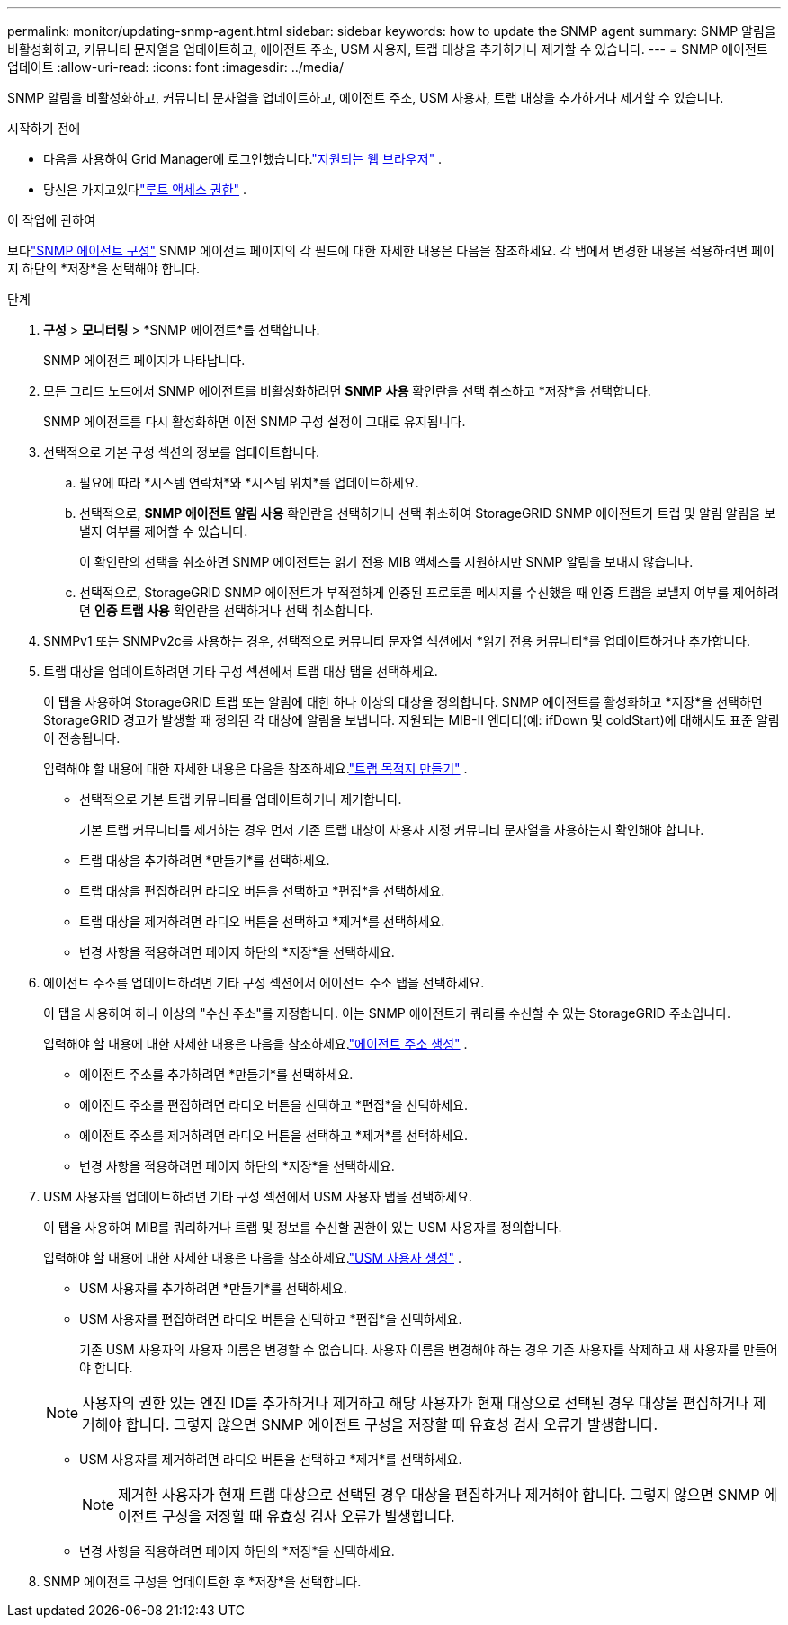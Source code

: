 ---
permalink: monitor/updating-snmp-agent.html 
sidebar: sidebar 
keywords: how to update the SNMP agent 
summary: SNMP 알림을 비활성화하고, 커뮤니티 문자열을 업데이트하고, 에이전트 주소, USM 사용자, 트랩 대상을 추가하거나 제거할 수 있습니다. 
---
= SNMP 에이전트 업데이트
:allow-uri-read: 
:icons: font
:imagesdir: ../media/


[role="lead"]
SNMP 알림을 비활성화하고, 커뮤니티 문자열을 업데이트하고, 에이전트 주소, USM 사용자, 트랩 대상을 추가하거나 제거할 수 있습니다.

.시작하기 전에
* 다음을 사용하여 Grid Manager에 로그인했습니다.link:../admin/web-browser-requirements.html["지원되는 웹 브라우저"] .
* 당신은 가지고있다link:../admin/admin-group-permissions.html["루트 액세스 권한"] .


.이 작업에 관하여
보다link:configuring-snmp-agent.html["SNMP 에이전트 구성"] SNMP 에이전트 페이지의 각 필드에 대한 자세한 내용은 다음을 참조하세요.  각 탭에서 변경한 내용을 적용하려면 페이지 하단의 *저장*을 선택해야 합니다.

.단계
. *구성* > *모니터링* > *SNMP 에이전트*를 선택합니다.
+
SNMP 에이전트 페이지가 나타납니다.

. 모든 그리드 노드에서 SNMP 에이전트를 비활성화하려면 *SNMP 사용* 확인란을 선택 취소하고 *저장*을 선택합니다.
+
SNMP 에이전트를 다시 활성화하면 이전 SNMP 구성 설정이 그대로 유지됩니다.

. 선택적으로 기본 구성 섹션의 정보를 업데이트합니다.
+
.. 필요에 따라 *시스템 연락처*와 *시스템 위치*를 업데이트하세요.
.. 선택적으로, *SNMP 에이전트 알림 사용* 확인란을 선택하거나 선택 취소하여 StorageGRID SNMP 에이전트가 트랩 및 알림 알림을 보낼지 여부를 제어할 수 있습니다.
+
이 확인란의 선택을 취소하면 SNMP 에이전트는 읽기 전용 MIB 액세스를 지원하지만 SNMP 알림을 보내지 않습니다.

.. 선택적으로, StorageGRID SNMP 에이전트가 부적절하게 인증된 프로토콜 메시지를 수신했을 때 인증 트랩을 보낼지 여부를 제어하려면 *인증 트랩 사용* 확인란을 선택하거나 선택 취소합니다.


. SNMPv1 또는 SNMPv2c를 사용하는 경우, 선택적으로 커뮤니티 문자열 섹션에서 *읽기 전용 커뮤니티*를 업데이트하거나 추가합니다.
. 트랩 대상을 업데이트하려면 기타 구성 섹션에서 트랩 대상 탭을 선택하세요.
+
이 탭을 사용하여 StorageGRID 트랩 또는 알림에 대한 하나 이상의 대상을 정의합니다.  SNMP 에이전트를 활성화하고 *저장*을 선택하면 StorageGRID 경고가 발생할 때 정의된 각 대상에 알림을 보냅니다.  지원되는 MIB-II 엔터티(예: ifDown 및 coldStart)에 대해서도 표준 알림이 전송됩니다.

+
입력해야 할 내용에 대한 자세한 내용은 다음을 참조하세요.link:../monitor/configuring-snmp-agent.html#create-trap-destinations["트랩 목적지 만들기"] .

+
** 선택적으로 기본 트랩 커뮤니티를 업데이트하거나 제거합니다.
+
기본 트랩 커뮤니티를 제거하는 경우 먼저 기존 트랩 대상이 사용자 지정 커뮤니티 문자열을 사용하는지 확인해야 합니다.

** 트랩 대상을 추가하려면 *만들기*를 선택하세요.
** 트랩 대상을 편집하려면 라디오 버튼을 선택하고 *편집*을 선택하세요.
** 트랩 대상을 제거하려면 라디오 버튼을 선택하고 *제거*를 선택하세요.
** 변경 사항을 적용하려면 페이지 하단의 *저장*을 선택하세요.


. 에이전트 주소를 업데이트하려면 기타 구성 섹션에서 에이전트 주소 탭을 선택하세요.
+
이 탭을 사용하여 하나 이상의 "수신 주소"를 지정합니다.  이는 SNMP 에이전트가 쿼리를 수신할 수 있는 StorageGRID 주소입니다.

+
입력해야 할 내용에 대한 자세한 내용은 다음을 참조하세요.link:../monitor/configuring-snmp-agent.html#create-agent-addresses["에이전트 주소 생성"] .

+
** 에이전트 주소를 추가하려면 *만들기*를 선택하세요.
** 에이전트 주소를 편집하려면 라디오 버튼을 선택하고 *편집*을 선택하세요.
** 에이전트 주소를 제거하려면 라디오 버튼을 선택하고 *제거*를 선택하세요.
** 변경 사항을 적용하려면 페이지 하단의 *저장*을 선택하세요.


. USM 사용자를 업데이트하려면 기타 구성 섹션에서 USM 사용자 탭을 선택하세요.
+
이 탭을 사용하여 MIB를 쿼리하거나 트랩 및 정보를 수신할 권한이 있는 USM 사용자를 정의합니다.

+
입력해야 할 내용에 대한 자세한 내용은 다음을 참조하세요.link:../monitor/configuring-snmp-agent.html#create-usm-users["USM 사용자 생성"] .

+
** USM 사용자를 추가하려면 *만들기*를 선택하세요.
** USM 사용자를 편집하려면 라디오 버튼을 선택하고 *편집*을 선택하세요.
+
기존 USM 사용자의 사용자 이름은 변경할 수 없습니다.  사용자 이름을 변경해야 하는 경우 기존 사용자를 삭제하고 새 사용자를 만들어야 합니다.

+

NOTE: 사용자의 권한 있는 엔진 ID를 추가하거나 제거하고 해당 사용자가 현재 대상으로 선택된 경우 대상을 편집하거나 제거해야 합니다.  그렇지 않으면 SNMP 에이전트 구성을 저장할 때 유효성 검사 오류가 발생합니다.

** USM 사용자를 제거하려면 라디오 버튼을 선택하고 *제거*를 선택하세요.
+

NOTE: 제거한 사용자가 현재 트랩 대상으로 선택된 경우 대상을 편집하거나 제거해야 합니다.  그렇지 않으면 SNMP 에이전트 구성을 저장할 때 유효성 검사 오류가 발생합니다.

** 변경 사항을 적용하려면 페이지 하단의 *저장*을 선택하세요.


. SNMP 에이전트 구성을 업데이트한 후 *저장*을 선택합니다.

